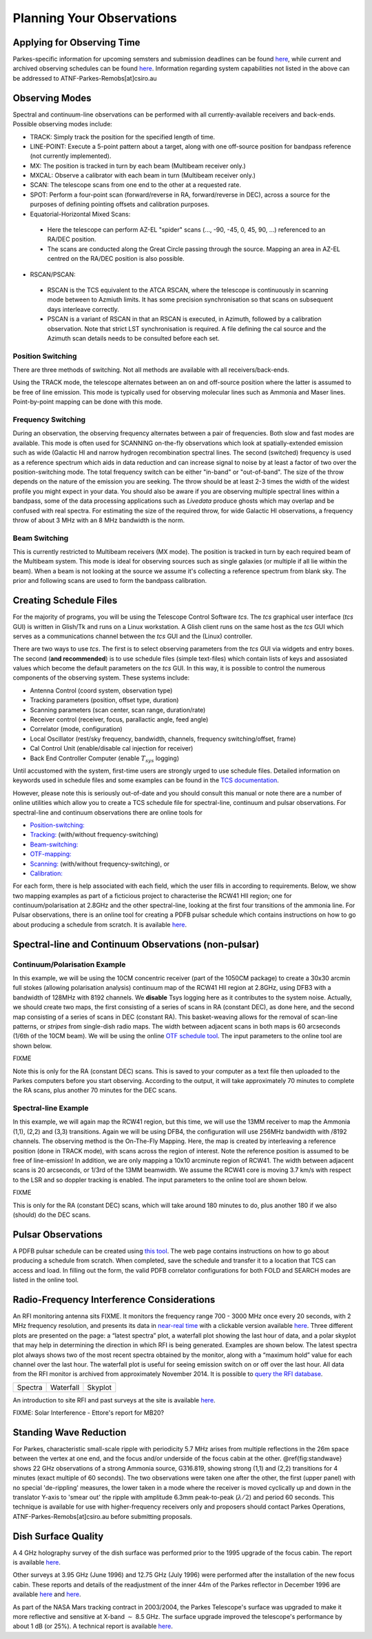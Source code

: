 Planning Your Observations
**************************

Applying for Observing Time
===========================

Parkes-specific information for upcoming semsters and submission deadlines can be found `here <http://www.atnf.csiro.au/observers/>`_,
while current and archived observing schedules can be found `here <http://www.parkes.atnf.csiro.au/observing/schedules/>`_.
Information regarding system capabilities not listed in the above can be addressed to ATNF-Parkes-Remobs[at]csiro.au

Observing Modes
===============

Spectral and continuum-line observations can be performed with all currently-available receivers and back-ends. Possible observing modes include:

* TRACK:  Simply track the position for the specified length of time.  

* LINE-POINT: Execute a 5-point pattern about a target, along with one off-source position for bandpass reference (not currently implemented).

* MX: The position is tracked in turn by each beam (Multibeam receiver only.)

* MXCAL: Observe a calibrator with each beam in turn (Multibeam receiver only.)

* SCAN: The telescope scans from one end to the other at a requested rate.  

* SPOT: Perform a four-point scan (forward/reverse in RA, forward/reverse in DEC), across a source for the purposes of defining pointing 
  offsets and calibration purposes.

* Equatorial-Horizontal Mixed Scans:

 * Here the telescope can perform AZ-EL "spider" scans (..., -90, -45, 0, 45, 90, ...) referenced to an RA/DEC position. 

 * The scans are conducted along the Great Circle passing through the source. Mapping an area in AZ-EL centred on the RA/DEC position is also possible.

* RSCAN/PSCAN:

 * RSCAN is the TCS equivalent to the ATCA RSCAN, where the telescope is continuously in scanning mode between to Azmiuth limits. 
   It has some precision synchronisation so that scans on subsequent days interleave correctly.

 * PSCAN is a variant of RSCAN in that an RSCAN is executed, in Azimuth, followed by a calibration observation. 
   Note that strict LST synchronisation is required. A file defining the cal source and the  Azimuth scan details needs to be consulted before each set.

Position Switching
------------------

There are three methods of switching. Not all methods are available with all receivers/back-ends.

Using the TRACK mode, the telescope alternates between an on and off-source position where the latter is assumed to be free of line emission. 
This mode is typically used for observing molecular lines such as Ammonia and Maser lines. Point-by-point mapping can be done with this mode.

Frequency Switching
-------------------

During an observation, the observing frequency alternates between a pair of frequencies. Both slow and fast modes are
available. This mode is often used for SCANNING on-the-fly observations which look at spatially-extended emission such as wide 
(Galactic HI and narrow hydrogen recombination spectral lines. The second (switched) frequency is used as a reference spectrum which
aids in data reduction and can increase signal to noise by at least a factor of two over the position-switching mode.  The total frequency switch
can be either "in-band" or "out-of-band". The size of the throw depends on the nature of the emission you are seeking. The throw
should be at least 2-3 times the width of the widest profile you might expect in your data. You should also be aware if you are observing
multiple spectral lines within a bandpass, some of the data processing applications such as *Livedata* produce ghosts which may
overlap and be confused with real spectra. For estimating the size of the required throw,  for wide Galactic HI observations, a frequency throw of
about 3 MHz with an 8 MHz bandwidth is the norm.

Beam Switching
--------------

This is currently restricted to Multibeam receivers (MX mode). The position is tracked in turn by each required beam of the 
Multibeam system. This mode is ideal for observing sources such as single galaxies (or multiple if all lie within the beam). When a beam is not 
looking at the source we assume it's collecting a reference spectrum from blank sky.  The prior and following scans are used to form the bandpass 
calibration.

Creating Schedule Files
=======================

For the majority of programs, you will be using the Telescope Control Software *tcs*. The *tcs* graphical user interface (*tcs* GUI)
is written in Glish/Tk and runs on a Linux workstation.  A Glish client runs on the same host as the *tcs* GUI which serves as a communications
channel between the *tcs* GUI and the (Linux) controller.

There are two ways to use *tcs*. The first is to select observing parameters from the *tcs* GUI via widgets and entry boxes. The second (**and recommended**)
is to use schedule files (simple text-files) which contain lists of keys and assosiated values which become the default parameters on the *tcs* GUI. In this way, it is 
possible to control the numerous components of the observing system. These systems include:

* Antenna Control (coord system, observation type)
* Tracking parameters (position, offset type, duration)
* Scanning parameters (scan center, scan range, duration/rate)
* Receiver control (receiver, focus, parallactic angle, feed angle)
* Correlator (mode, configuration)
* Local Oscillator (rest/sky frequency, bandwidth, channels, frequency switching/offset, frame)
* Cal Control Unit (enable/disable cal injection for receiver)
* Back End Controller Computer (enable :math:`T_{sys}` logging)

Until accustomed with the system, first-time users are strongly urged to use schedule files. Detailed information on keywords used in schedule files and
some examples can be found in the `TCS  documentation <http://www.atnf.csiro.au/computing/software/tcs/tcs.html>`_.

However, please note this is seriously out-of-date and you should consult this manual or note there are a number of online utilities which 
allow you to create a TCS schedule file for spectral-line, continuum and pulsar observations. For spectral-line and continuum observations 
there are online tools for

* `Position-switching: <http://www.parkes.atnf.csiro.au/observing/utilities/pswitch.php>`_
* `Tracking: <http://www.parkes.atnf.csiro.au/observing/utilities/track.php>`_ (with/without frequency-switching)
* `Beam-switching: <http://www.parkes.atnf.csiro.au/observing/utilities/track.php>`_
* `OTF-mapping: <http://www.parkes.atnf.csiro.au/observing/utilities/otfscan.php>`_
* `Scanning: <http://www.parkes.atnf.csiro.au/observing/utilities/otfscan.php>`_ (with/without frequency-switching), or
* `Calibration: <http://www.parkes.atnf.csiro.au/observing/utilities/spot.php>`_

For each form, there is help associated with each field, which the user fills in according to 
requirements. Below, we show two mapping examples as part of a ficticious project to characterise the
RCW41 HII region; one for continuum/polarisation at 2.8GHz and the other spectral-line,
looking at the first four transitions of the ammonia line. For Pulsar observations, there is an 
online tool for creating a PDFB pulsar schedule which contains instructions on how to go about 
producing a schedule from scratch. It is available `here <http://www.parkes.atnf.csiro.au/observing/utilities/pulsar_sched/>`_.

Spectral-line and Continuum Observations (non-pulsar)
=====================================================

Continuum/Polarisation Example
------------------------------

In this example, we will be using the 10CM concentric receiver (part of the 1050CM package) to create a 30x30 arcmin full stokes 
(allowing polarisation analysis) continuum map of the RCW41 HII region at 2.8GHz, using DFB3 with a bandwidth of 128MHz with 
8192 channels. We **disable** Tsys logging here as it contributes to the system noise. Actually, we should create two maps, 
the first consisting of a series of scans in RA (constant DEC), as done here, and the second map consisting of a series of scans in DEC 
(constant RA).  This basket-weaving allows for the removal of scan-line patterns, or *stripes* from single-dish radio maps. The width 
between adjacent scans in both maps is 60 arcseconds (1/6th of the 10CM beam). We will be using the online 
`OTF schedule tool <http://www.parkes.atnf.csiro.au/observing/utilities/otfscan.php>`_. The input parameters  to the online tool are shown below.

FIXME

Note this is only for the RA (constant DEC) scans. This is saved to your computer as a text file then uploaded to the Parkes computers 
before you start observing. According to the output, it will take approximately 70 minutes to complete the RA scans, plus another 70 
minutes for the DEC scans.

Spectral-line Example
---------------------

In this example, we will again map the RCW41 region, but this time, we will use the 13MM receiver
to map the Ammonia (1,1), (2,2) and (3,3) transitions. Again we will be using DFB4, the configuration will use 
256MHz bandwidth with /8192 channels. The observing method is the On-The-Fly Mapping. Here, the map is created by 
interleaving a reference position (done in TRACK mode), with scans across the region of interest. 
Note the reference position is assumed to be free of line-emission! In addition, we are only mapping 
a 10x10 arcminute region of RCW41. The width between adjacent scans is 20 arcseconds, or 1/3rd of
the 13MM beamwidth. We assume the RCW41 core is moving 3.7 km/s with respect to the LSR and so 
doppler tracking is enabled. The input parameters to the online tool are shown below.

FIXME

This is only for the RA (constant DEC) scans, which will take around 180 minutes to do, plus another 180 if we also (should) do the DEC scans.

Pulsar Observations
===================

A PDFB pulsar schedule can be created using `this tool <http://www.parkes.atnf.csiro.au/observing/utilities/pulsar_sched/>`_.
The web page contains instructions on how to go about producing a schedule from scratch. When completed, save the schedule and 
transfer it to a location that TCS can access and load. In filling out the form, the valid PDFB correlator configurations for both
FOLD and SEARCH modes are listed in the online tool.

Radio-Frequency Interference Considerations
===========================================

An RFI monitoring antenna sits FIXME. It monitors the frequency range 700 - 3000 MHz once every 20 seconds, with 2 MHz frequency resolution, 
and presents its data in `near-real time <https://www.narrabri.atnf.csiro.au/observing/rfi/weathermap_parkes/>`_ with a clickable
version available `here <https://www.narrabri.atnf.csiro.au/observing/rfi/monitor/rfi_monitor.html#parkes>`_. Three 
different plots are presented on the page: a “latest spectra” plot, a waterfall plot showing the last hour of data, and a polar skyplot 
that may help in determining the direction in which RFI is being generated.  Examples are shown below. The latest spectra plot always shows 
two of the most recent spectra obtained by the monitor, along with a “maximum hold” value for each channel over the last hour. The waterfall 
plot is useful for seeing emission switch on or off over the last hour. All data from the RFI monitor is archived from approximately 
November 2014. It is possible to `query the RFI database <https://www.narrabri.atnf.csiro.au/observing/rfi/monitor/rfi_monitor_archive_query.html>`_.

.. |rfi1| image:: ../../images/rfi_weathermap_spectra.png
.. |rfi2| image:: ../../images/rfi_weathermap_waterfall.png
.. |rfi3| image:: ../../images/rfi_weathermap_skyplot.png

+--------+-----------+--------+
| Spectra| Waterfall | Skyplot|
| |rfi1| | |rfi2|    | |rfi3| |
+--------+-----------+--------+

An introduction to site RFI and past surveys at the site is available `here <http://www.parkes.atnf.csiro.au/observing/rfi/>`_.

FIXME: Solar Interference - Ettore's report for MB20?


Standing Wave Reduction
=======================

For Parkes, characteristic small-scale ripple with periodicity 5.7 MHz arises from multiple reflections in the 26m space between 
the vertex at one end, and the focus and/or underside of the focus cabin at the other. @ref{fig:standwave} shows 22 GHz 
observations of a strong Ammonia source, G316.819, showing strong (1,1) and (2,2) transitions for 4 minutes (exact multiple of 
60 seconds). The two observations were taken one after the other, the first (upper panel) with no special 'de-rippling' 
measures, the lower taken in a mode where the receiver is moved cyclically up and down in the translator Y-axis to 'smear out' 
the ripple with amplitude 6.3mm peak-to-peak (:math:`\lambda/2`) and period 60 seconds. This technique is available for use 
with higher-frequency receivers only and proposers should contact Parkes Operations, ATNF-Parkes-Remobs[at]csiro.au before 
submitting proposals.

.. image:: ../../images/ripple.jpg
   :height: 300px
   :alt: Upper panel showing characteristic 5.7 MHz standing wave interference with lower panel showing a cleaner spectrum obtained with receiver cycling.

Dish Surface Quality
====================

A 4 GHz holography survey of the dish surface was performed prior to the 1995 upgrade of the focus cabin. The report is available
`here <http://www.atnf.csiro.au/observers/memos/d96f83~1.pdf>`_.

Other surveys at 3.95 GHz (June 1996) and 12.75 GHz (July 1996) were performed after the installation of the new focus cabin. These reports and
details of the readjustment of the inner 44m of the Parkes reflector in December 1996 are  available 
`here <http://www.atnf.csiro.au/people/Michael.Kesteven/PKS_HOLO/pks_holo.html>`_ and
`here <http://www.atnf.csiro.au/people/Michael.Kesteven/PKS_HOLO/surface_adjust.html>`_.

As part of the NASA Mars tracking contract in 2003/2004, the Parkes Telescope's surface was upgraded to make it more reflective and sensitive at 
X-band :math:`\sim` 8.5 GHz. The surface upgrade improved the telescope's performance by about 1 dB (or 25%). A technical report is available
`here <http://www.parkes.atnf.csiro.au/news_events/surface_upgrade/panel_report.pdf>`_.
